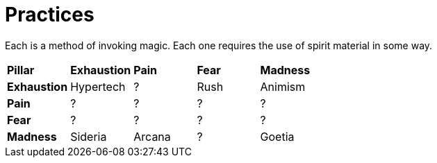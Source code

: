 = Practices

Each is a method of invoking magic. Each one requires the use of spirit material in some way.

[cols="^s,n,n,n,n"]
|===================================================
|Pillar     s|Exhaustion s|Pain   s|Fear   s|Madness
|Exhaustion  |Hypertech   |?       |Rush    |Animism
|Pain        |?           |?       |?       |?
|Fear        |?           |?       |?       |?
|Madness     |Sideria     |Arcana  |?       |Goetia
|===================================================
